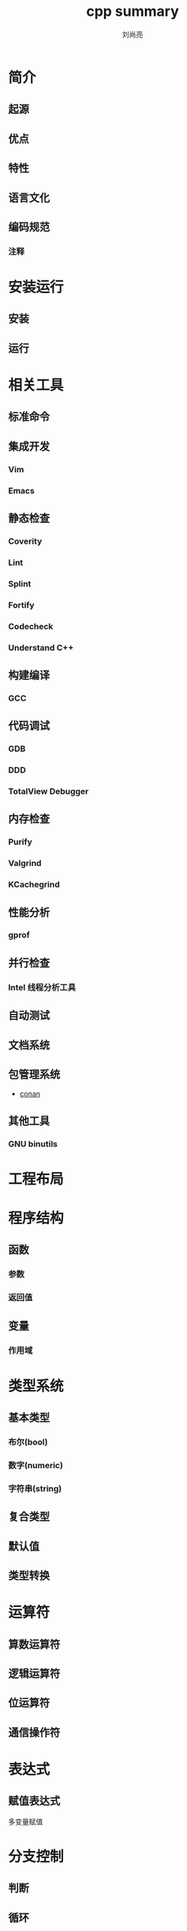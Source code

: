# -*- coding:utf-8; -*-
#+title:cpp summary
#+author: 刘尚亮
#+email: phenix3443@gmail.com
#+startup:overview

* 简介
** 起源
** 优点
** 特性
** 语言文化
** 编码规范
*** 注释
* 安装运行
** 安装
** 运行
* 相关工具
** 标准命令
** 集成开发
*** Vim
*** Emacs
** 静态检查
*** Coverity
*** Lint
*** Splint
*** Fortify
*** Codecheck
*** Understand C++
** 构建编译
*** GCC
** 代码调试
*** GDB
*** DDD
*** TotalView Debugger
** 内存检查
*** Purify
*** Valgrind
*** KCachegrind
** 性能分析
*** gprof
** 并行检查
*** Intel 线程分析工具

** 自动测试
** 文档系统
** 包管理系统
   + [[https://conan.io/][conan]]
** 其他工具
*** GNU binutils
* 工程布局
* 程序结构
** 函数
*** 参数
*** 返回值
** 变量
*** 作用域
* 类型系统
** 基本类型
*** 布尔(bool)
*** 数字(numeric)
*** 字符串(string)
** 复合类型
** 默认值
** 类型转换
* 运算符
** 算数运算符
** 逻辑运算符
** 位运算符
** 通信操作符
* 表达式
** 赋值表达式
   多变量赋值
* 分支控制
** 判断
** 循环
** 跳转

* 编程范式
* 程序库
** 字符串处理
** 日志
** 数据库
** 网络
* 参考书籍
** 入门
   + [[https://book.douban.com/subject/10789789/][C++ Primer Plus]]
   + [[https://book.douban.com/subject/25708312/][C++ Primer]]
** 高级
** 实践
** 原理
   + [[https://book.douban.com/subject/10427315/][深度探索 C++ 对象模型]]
   + [[http:https://book.douban.com/subject/1110934/][STL源码剖析]]
   + [[https://book.douban.com/subject/10536031/][C++ 语言的设计与演化]]
